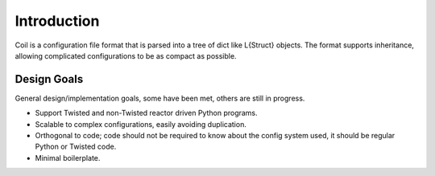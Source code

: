 Introduction
============

Coil is a configuration file format that is parsed into a tree of dict
like L{Struct} objects. The format supports inheritance, allowing
complicated configurations to be as compact as possible.

Design Goals
------------

General design/implementation goals, some have been met, others are
still in progress.

- Support Twisted and non-Twisted reactor driven Python programs.

- Scalable to complex configurations, easily avoiding duplication.

- Orthogonal to code; code should not be required to know about the
  config system used, it should be regular Python or Twisted code.

- Minimal boilerplate.

